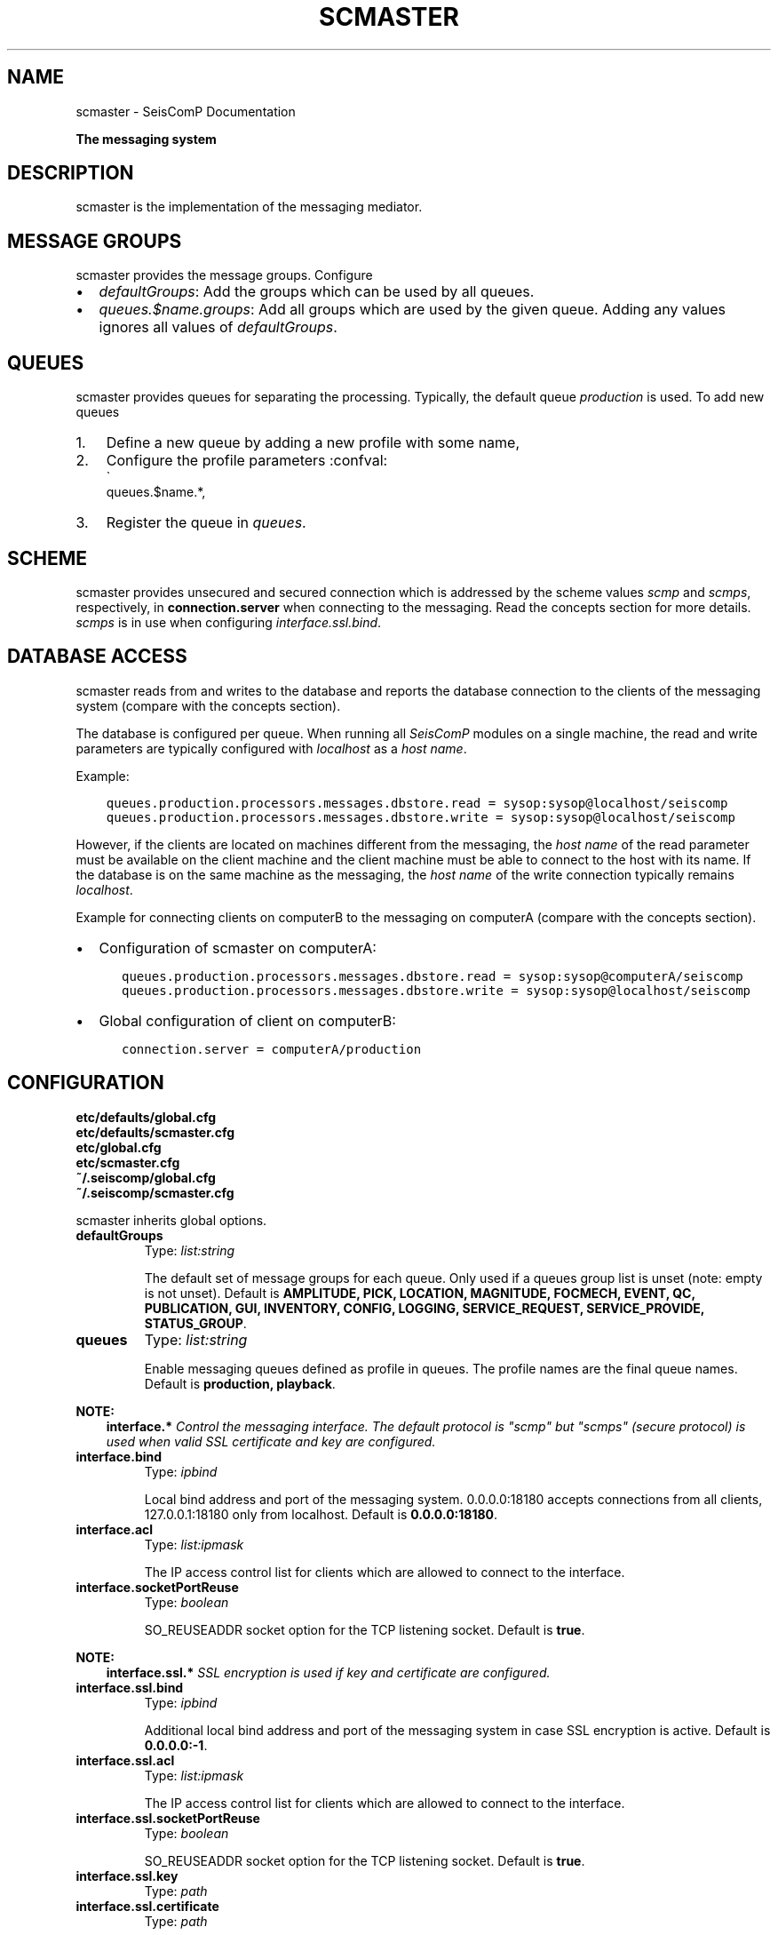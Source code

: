 .\" Man page generated from reStructuredText.
.
.TH "SCMASTER" "1" "Jun 01, 2022" "4.10.0" "SeisComP"
.SH NAME
scmaster \- SeisComP Documentation
.
.nr rst2man-indent-level 0
.
.de1 rstReportMargin
\\$1 \\n[an-margin]
level \\n[rst2man-indent-level]
level margin: \\n[rst2man-indent\\n[rst2man-indent-level]]
-
\\n[rst2man-indent0]
\\n[rst2man-indent1]
\\n[rst2man-indent2]
..
.de1 INDENT
.\" .rstReportMargin pre:
. RS \\$1
. nr rst2man-indent\\n[rst2man-indent-level] \\n[an-margin]
. nr rst2man-indent-level +1
.\" .rstReportMargin post:
..
.de UNINDENT
. RE
.\" indent \\n[an-margin]
.\" old: \\n[rst2man-indent\\n[rst2man-indent-level]]
.nr rst2man-indent-level -1
.\" new: \\n[rst2man-indent\\n[rst2man-indent-level]]
.in \\n[rst2man-indent\\n[rst2man-indent-level]]u
..
.sp
\fBThe messaging system\fP
.SH DESCRIPTION
.sp
scmaster is the implementation of the messaging
mediator.
.SH MESSAGE GROUPS
.sp
scmaster provides the message groups\&. Configure
.INDENT 0.0
.IP \(bu 2
\fI\%defaultGroups\fP: Add the groups which can be used by all queues.
.IP \(bu 2
\fI\%queues.$name.groups\fP: Add all groups which are used by the given queue.
Adding any values ignores all values of \fI\%defaultGroups\fP\&.
.UNINDENT
.SH QUEUES
.sp
scmaster provides queues for separating the processing.
Typically, the default queue \fIproduction\fP is used. To add new queues
.INDENT 0.0
.IP 1. 3
Define a new queue by adding a new profile with some name,
.IP 2. 3
Configure the profile parameters :confval:
.nf
\(ga
.fi
queues.$name.*,
.IP 3. 3
Register the queue in \fI\%queues\fP\&.
.UNINDENT
.SH SCHEME
.sp
scmaster provides unsecured and secured connection which is addressed by the
scheme values \fIscmp\fP and \fIscmps\fP, respectively, in \fBconnection.server\fP
when connecting to the messaging.
Read the concepts section for more details. \fIscmps\fP
is in use when configuring \fI\%interface.ssl.bind\fP\&.
.SH DATABASE ACCESS
.sp
scmaster reads from and writes to the database and reports the database connection
to the clients of the messaging system (compare with the concepts section).
.sp
The database is configured per queue.
When running all \fISeisComP\fP modules on a single machine, the read and write
parameters are typically configured with \fIlocalhost\fP as a \fIhost name\fP\&.
.sp
Example:
.INDENT 0.0
.INDENT 3.5
.sp
.nf
.ft C
queues.production.processors.messages.dbstore.read = sysop:sysop@localhost/seiscomp
queues.production.processors.messages.dbstore.write = sysop:sysop@localhost/seiscomp
.ft P
.fi
.UNINDENT
.UNINDENT
.sp
However, if the clients are
located on machines different from the messaging, the \fIhost name\fP of the read parameter
must be available on the client machine and the client machine must be able to
connect to the host with its name. If the database is on the same machine as the
messaging, the \fIhost name\fP of the write connection typically remains \fIlocalhost\fP\&.
.sp
Example for connecting clients on computerB to the messaging on computerA (compare
with the concepts section).
.INDENT 0.0
.IP \(bu 2
Configuration of scmaster on computerA:
.INDENT 2.0
.INDENT 3.5
.sp
.nf
.ft C
queues.production.processors.messages.dbstore.read = sysop:sysop@computerA/seiscomp
queues.production.processors.messages.dbstore.write = sysop:sysop@localhost/seiscomp
.ft P
.fi
.UNINDENT
.UNINDENT
.IP \(bu 2
Global configuration of client on computerB:
.INDENT 2.0
.INDENT 3.5
.sp
.nf
.ft C
connection.server = computerA/production
.ft P
.fi
.UNINDENT
.UNINDENT
.UNINDENT
.SH CONFIGURATION
.nf
\fBetc/defaults/global.cfg\fP
\fBetc/defaults/scmaster.cfg\fP
\fBetc/global.cfg\fP
\fBetc/scmaster.cfg\fP
\fB~/.seiscomp/global.cfg\fP
\fB~/.seiscomp/scmaster.cfg\fP
.fi
.sp
.sp
scmaster inherits global options\&.
.INDENT 0.0
.TP
.B defaultGroups
Type: \fIlist:string\fP
.sp
The default set of message groups for each queue. Only used
if a queues group list is unset (note: empty is not unset).
Default is \fBAMPLITUDE, PICK, LOCATION, MAGNITUDE, FOCMECH, EVENT, QC, PUBLICATION, GUI, INVENTORY, CONFIG, LOGGING, SERVICE_REQUEST, SERVICE_PROVIDE, STATUS_GROUP\fP\&.
.UNINDENT
.INDENT 0.0
.TP
.B queues
Type: \fIlist:string\fP
.sp
Enable messaging queues defined as profile in queues. The profile
names are the final queue names.
Default is \fBproduction, playback\fP\&.
.UNINDENT
.sp
\fBNOTE:\fP
.INDENT 0.0
.INDENT 3.5
\fBinterface.*\fP
\fIControl the messaging interface. The default protocol is\fP
\fI"scmp" but "scmps" (secure protocol) is\fP
\fIused when valid SSL certificate and key are configured.\fP
.UNINDENT
.UNINDENT
.INDENT 0.0
.TP
.B interface.bind
Type: \fIipbind\fP
.sp
Local bind address and port of the messaging system.
0.0.0.0:18180 accepts connections from all clients, 127.0.0.1:18180
only from localhost.
Default is \fB0.0.0.0:18180\fP\&.
.UNINDENT
.INDENT 0.0
.TP
.B interface.acl
Type: \fIlist:ipmask\fP
.sp
The IP access control list for clients which are allowed
to connect to the interface.
.UNINDENT
.INDENT 0.0
.TP
.B interface.socketPortReuse
Type: \fIboolean\fP
.sp
SO_REUSEADDR socket option for the TCP listening socket.
Default is \fBtrue\fP\&.
.UNINDENT
.sp
\fBNOTE:\fP
.INDENT 0.0
.INDENT 3.5
\fBinterface.ssl.*\fP
\fISSL encryption is used if key and certificate are configured.\fP
.UNINDENT
.UNINDENT
.INDENT 0.0
.TP
.B interface.ssl.bind
Type: \fIipbind\fP
.sp
Additional local bind address and port of the messaging system
in case SSL encryption is active.
Default is \fB0.0.0.0:\-1\fP\&.
.UNINDENT
.INDENT 0.0
.TP
.B interface.ssl.acl
Type: \fIlist:ipmask\fP
.sp
The IP access control list for clients which are allowed
to connect to the interface.
.UNINDENT
.INDENT 0.0
.TP
.B interface.ssl.socketPortReuse
Type: \fIboolean\fP
.sp
SO_REUSEADDR socket option for the TCP listening socket.
Default is \fBtrue\fP\&.
.UNINDENT
.INDENT 0.0
.TP
.B interface.ssl.key
Type: \fIpath\fP
.UNINDENT
.INDENT 0.0
.TP
.B interface.ssl.certificate
Type: \fIpath\fP
.UNINDENT
.sp
\fBNOTE:\fP
.INDENT 0.0
.INDENT 3.5
\fBqueues.*\fP
\fISet the parameters for each messaging queue. The queues are used\fP
\fIwhen listed in the "queues" parameter. Several queues\fP
\fIcan be used in parallel. For queues with without databases leave\fP
\fIthe processor parameters empty.\fP
.UNINDENT
.UNINDENT
.sp
\fBNOTE:\fP
.INDENT 0.0
.INDENT 3.5
\fBqueues.$name.*\fP
$name is a placeholder for the name to be used and needs to be added to \fI\%queues\fP to become active.
.INDENT 0.0
.INDENT 3.5
.sp
.nf
.ft C
queues = a,b
queues.a.value1 = ...
queues.b.value1 = ...
# c is not active because it has not been added
# to the list of queues
queues.c.value1 = ...
.ft P
.fi
.UNINDENT
.UNINDENT
.UNINDENT
.UNINDENT
.INDENT 0.0
.TP
.B queues.$name.groups
Type: \fIlist:string\fP
.sp
Define the list of message groups added to the queue. If unset
then the defaultGroups will be used. A queue will always
add the default group "STATUS_GROUP". This
parameter overrides defaultGroups.
.UNINDENT
.INDENT 0.0
.TP
.B queues.$name.acl
Type: \fIlist:ipmask\fP
.sp
The IP access control list for clients which are allowed
to join the queue.
Default is \fB0.0.0.0/0\fP\&.
.UNINDENT
.INDENT 0.0
.TP
.B queues.$name.maximumPayloadSize
Type: \fIint\fP
.sp
Unit: \fIB\fP
.sp
The maximum size in bytes of a message to be accepted.
Clients which send larger messages will be disconnected.
The default is 1MB.
Default is \fB1048576\fP\&.
.UNINDENT
.INDENT 0.0
.TP
.B queues.$name.plugins
Type: \fIlist:string\fP
.sp
List of plugins required by this queue. This is just a
convenience parameter to improve configurations
readability. The plugins can also be added to the
global list of module plugins.
.sp
Example: dbstore
.UNINDENT
.INDENT 0.0
.TP
.B queues.$name.processors.messages
Type: \fIstring\fP
.sp
Interface name. For now, use "dbstore" to
use a database.
.sp
Use empty for testing or playbacks without a database.
.UNINDENT
.sp
\fBNOTE:\fP
.INDENT 0.0
.INDENT 3.5
\fBqueues.$name.processors.messages.dbstore.*\fP
\fIDefine the database connection parameters.\fP
.UNINDENT
.UNINDENT
.INDENT 0.0
.TP
.B queues.$name.processors.messages.dbstore.driver
Type: \fIstring\fP
.sp
Selected the database driver to use. Database drivers are
available through plugins. The default plugin is dbmysql
which supports the MYSQL database server. It is activated
with the core.plugins parameter.
.UNINDENT
.INDENT 0.0
.TP
.B queues.$name.processors.messages.dbstore.read
Type: \fIstring\fP
.sp
Sets the database read connection which is reported to clients
that connect to this server. If a remote setup should be
implemented, ensure that the hostname is reachable from
the remote computer.
.UNINDENT
.INDENT 0.0
.TP
.B queues.$name.processors.messages.dbstore.write
Type: \fIstring\fP
.sp
Sets the database write connection which is private to
scmaster. A separate write connection enables different
permissions on the database level for scmaster and
clients.
.UNINDENT
.INDENT 0.0
.TP
.B queues.$name.processors.messages.dbstore.strictVersionMatch
Type: \fIboolean\fP
.sp
If enabled, the plugin will check the database schema version and refuse to start
if the version doesn\(aqt match the latest version. If disabled and the an object
needs to be stored which is incompatible with the database schema this object is
lost. Leave this option enabled unless you know exactly what are you doing and what
the consequences are.
Default is \fBtrue\fP\&.
.UNINDENT
.INDENT 0.0
.TP
.B http.filebase
Type: \fIpath\fP
.sp
The directory served by the http server at staticPath.
Default is \fB@DATADIR@/scmaster/http/\fP\&.
.UNINDENT
.INDENT 0.0
.TP
.B http.staticPath
Type: \fIstring\fP
.sp
The URL path at which html files and assets are available.
All files under filebase will be served at this URL path.
Default is \fB/\fP\&.
.UNINDENT
.INDENT 0.0
.TP
.B http.brokerPath
Type: \fIstring\fP
.sp
The URL path at which the broker websocket is available.
Default is \fB/\fP\&.
.UNINDENT
.SH AUTHOR
gempa GmbH, GFZ Potsdam
.SH COPYRIGHT
gempa GmbH, GFZ Potsdam
.\" Generated by docutils manpage writer.
.
